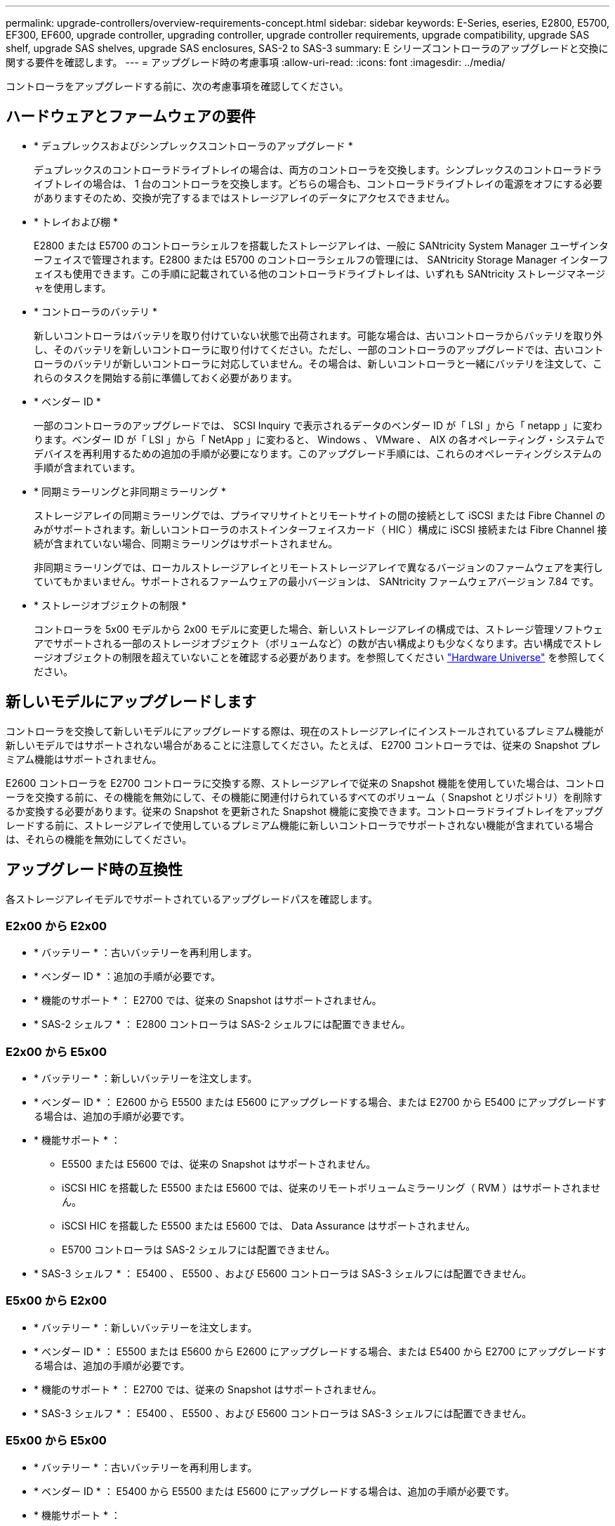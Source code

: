 ---
permalink: upgrade-controllers/overview-requirements-concept.html 
sidebar: sidebar 
keywords: E-Series, eseries, E2800, E5700, EF300, EF600, upgrade controller, upgrading controller, upgrade controller requirements, upgrade compatibility, upgrade SAS shelf, upgrade SAS shelves, upgrade SAS enclosures, SAS-2 to SAS-3 
summary: E シリーズコントローラのアップグレードと交換に関する要件を確認します。 
---
= アップグレード時の考慮事項
:allow-uri-read: 
:icons: font
:imagesdir: ../media/


[role="lead"]
コントローラをアップグレードする前に、次の考慮事項を確認してください。



== ハードウェアとファームウェアの要件

* * デュプレックスおよびシンプレックスコントローラのアップグレード *
+
デュプレックスのコントローラドライブトレイの場合は、両方のコントローラを交換します。シンプレックスのコントローラドライブトレイの場合は、 1 台のコントローラを交換します。どちらの場合も、コントローラドライブトレイの電源をオフにする必要がありますそのため、交換が完了するまではストレージアレイのデータにアクセスできません。

* * トレイおよび棚 *
+
E2800 または E5700 のコントローラシェルフを搭載したストレージアレイは、一般に SANtricity System Manager ユーザインターフェイスで管理されます。E2800 または E5700 のコントローラシェルフの管理には、 SANtricity Storage Manager インターフェイスも使用できます。この手順に記載されている他のコントローラドライブトレイは、いずれも SANtricity ストレージマネージャを使用します。

* * コントローラのバッテリ *
+
新しいコントローラはバッテリを取り付けていない状態で出荷されます。可能な場合は、古いコントローラからバッテリを取り外し、そのバッテリを新しいコントローラに取り付けてください。ただし、一部のコントローラのアップグレードでは、古いコントローラのバッテリが新しいコントローラに対応していません。その場合は、新しいコントローラと一緒にバッテリを注文して、これらのタスクを開始する前に準備しておく必要があります。

* * ベンダー ID *
+
一部のコントローラのアップグレードでは、 SCSI Inquiry で表示されるデータのベンダー ID が「 LSI 」から「 netapp 」に変わります。ベンダー ID が「 LSI 」から「 NetApp 」に変わると、 Windows 、 VMware 、 AIX の各オペレーティング・システムでデバイスを再利用するための追加の手順が必要になります。このアップグレード手順には、これらのオペレーティングシステムの手順が含まれています。

* * 同期ミラーリングと非同期ミラーリング *
+
ストレージアレイの同期ミラーリングでは、プライマリサイトとリモートサイトの間の接続として iSCSI または Fibre Channel のみがサポートされます。新しいコントローラのホストインターフェイスカード（ HIC ）構成に iSCSI 接続または Fibre Channel 接続が含まれていない場合、同期ミラーリングはサポートされません。

+
非同期ミラーリングでは、ローカルストレージアレイとリモートストレージアレイで異なるバージョンのファームウェアを実行していてもかまいません。サポートされるファームウェアの最小バージョンは、 SANtricity ファームウェアバージョン 7.84 です。

* * ストレージオブジェクトの制限 *
+
コントローラを 5x00 モデルから 2x00 モデルに変更した場合、新しいストレージアレイの構成では、ストレージ管理ソフトウェアでサポートされる一部のストレージオブジェクト（ボリュームなど）の数が古い構成よりも少なくなります。古い構成でストレージオブジェクトの制限を超えていないことを確認する必要があります。を参照してください http://hwu.netapp.com/home.aspx["Hardware Universe"^] を参照してください。





== 新しいモデルにアップグレードします

コントローラを交換して新しいモデルにアップグレードする際は、現在のストレージアレイにインストールされているプレミアム機能が新しいモデルではサポートされない場合があることに注意してください。たとえば、 E2700 コントローラでは、従来の Snapshot プレミアム機能はサポートされません。

E2600 コントローラを E2700 コントローラに交換する際、ストレージアレイで従来の Snapshot 機能を使用していた場合は、コントローラを交換する前に、その機能を無効にして、その機能に関連付けられているすべてのボリューム（ Snapshot とリポジトリ）を削除するか変換する必要があります。従来の Snapshot を更新された Snapshot 機能に変換できます。コントローラドライブトレイをアップグレードする前に、ストレージアレイで使用しているプレミアム機能に新しいコントローラでサポートされない機能が含まれている場合は、それらの機能を無効にしてください。



== アップグレード時の互換性

[role="lead"]
各ストレージアレイモデルでサポートされているアップグレードパスを確認します。



=== E2x00 から E2x00

* * バッテリー * ：古いバッテリーを再利用します。
* * ベンダー ID * ：追加の手順が必要です。
* * 機能のサポート * ： E2700 では、従来の Snapshot はサポートされません。
* * SAS-2 シェルフ * ： E2800 コントローラは SAS-2 シェルフには配置できません。




=== E2x00 から E5x00

* * バッテリー * ：新しいバッテリーを注文します。
* * ベンダー ID * ： E2600 から E5500 または E5600 にアップグレードする場合、または E2700 から E5400 にアップグレードする場合は、追加の手順が必要です。
* * 機能サポート * ：
+
** E5500 または E5600 では、従来の Snapshot はサポートされません。
** iSCSI HIC を搭載した E5500 または E5600 では、従来のリモートボリュームミラーリング（ RVM ）はサポートされません。
** iSCSI HIC を搭載した E5500 または E5600 では、 Data Assurance はサポートされません。
** E5700 コントローラは SAS-2 シェルフには配置できません。


* * SAS-3 シェルフ * ： E5400 、 E5500 、および E5600 コントローラは SAS-3 シェルフには配置できません。




=== E5x00 から E2x00

* * バッテリー * ：新しいバッテリーを注文します。
* * ベンダー ID * ： E5500 または E5600 から E2600 にアップグレードする場合、または E5400 から E2700 にアップグレードする場合は、追加の手順が必要です。
* * 機能のサポート * ： E2700 では、従来の Snapshot はサポートされません。
* * SAS-3 シェルフ * ： E5400 、 E5500 、および E5600 コントローラは SAS-3 シェルフには配置できません。




=== E5x00 から E5x00

* * バッテリー * ：古いバッテリーを再利用します。
* * ベンダー ID * ： E5400 から E5500 または E5600 にアップグレードする場合は、追加の手順が必要です。
* * 機能サポート * ：
+
** E5500 または E5600 では、従来の Snapshot はサポートされません。
** iSCSI HIC を搭載した E5400 または E5500 では、従来のリモートボリュームミラーリング（ RVM ）はサポートされません。
** iSCSI HIC を搭載した E5400 または E5500 では、 Data Assurance はサポートされません。
** E5700 コントローラは SAS-2 シェルフには配置できません。


* * SAS-3 シェルフ * ： E5400 、 E5500 、および E5600 コントローラは SAS-3 シェルフには配置できません。




=== EF5x0 から EF5x0 に変更します

* * バッテリー * ：古いバッテリーを再利用します。
* * ベンダー ID * ： EF540 から EF550 または EF560 にアップグレードする場合は、追加の手順が必要です。
* * 機能サポート * ：
+
** EF550 / EF560 では、従来の Snapshot はサポートされません。
** iSCSI を搭載した EF550 / EF560 では、 Data Assurance はサポートされません。
** EF570 コントローラは、 SAS-3 シェルフには配置できません。


* * SAS-3 シェルフ * ： EF540 、 EF550 、および EF560 コントローラは SAS-3 シェルフには配置できません。




=== SAS エンクロージャ

E5700 では、ヘッドのアップグレードにより、 DE5600 および DE6600 の SAS-2 エンクロージャがサポートされます。SAS-2 エンクロージャに E5700 コントローラが搭載されている場合、ベースホストポートのサポートは無効になります。

|===
| SAS-2 シェルフ | SAS-3 シェルフ 


 a| 
SAS-2 シェルフには次のモデルがあります。

* DE1600 、 DE5600 、および DE6600 ドライブトレイ
* E5400 、 E5500 、および E5600 コントローラドライブトレイ
* EF540 / EF550 / EF560 フラッシュアレイ
* E2600 および E2700 コントローラドライブトレイ

 a| 
SAS-3 シェルフには次のモデルがあります。

* E2800 コントローラシェルフ
* E5700 コントローラシェルフ
* DE212C 、 DE224C 、および DE460C ドライブシェルフ


|===


=== SAS-2 から SAS-3 への投資の保護

SAS-2 システムを新しい SAS-3 コントローラシェルフ（ E57XX / EF570 / E28XX ）の背後で使用するように再構成できます。


NOTE: この手順には Feature Product Variance Request （ FPVR ）が必要です。FPVR の申請については、営業チームにお問い合わせください。
